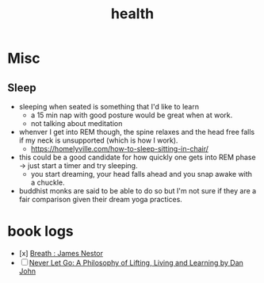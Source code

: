 :PROPERTIES:
:ID:       109e1432-b42a-4fef-b1b4-f6ec715cb8f8
:END:
#+title: health

* Misc
** Sleep
 - sleeping when seated is something that I'd like to learn
   - a 15 min nap with good posture would be great when at work.
   - not talking about meditation
 - whenver I get into REM though, the spine relaxes and the head free falls if my neck is unsupported (which is how I work).
   - https://homelyville.com/how-to-sleep-sitting-in-chair/
 - this could be a good candidate for how quickly one gets into  REM phase -> just start a timer and try sleeping.
   - you start dreaming, your head falls ahead and you snap awake with a chuckle.
 - buddhist monks are said to be able to do so but I'm not sure if they are a fair comparison given their dream yoga practices.
* book logs

 - [x] [[https://www.goodreads.com/book/show/48890486-breath][Breath : James Nestor]]
 - [ ] [[https://www.goodreads.com/en/book/show/6500848-never-let-go][Never Let Go: A Philosophy of Lifting, Living and Learning by Dan John]]
   
